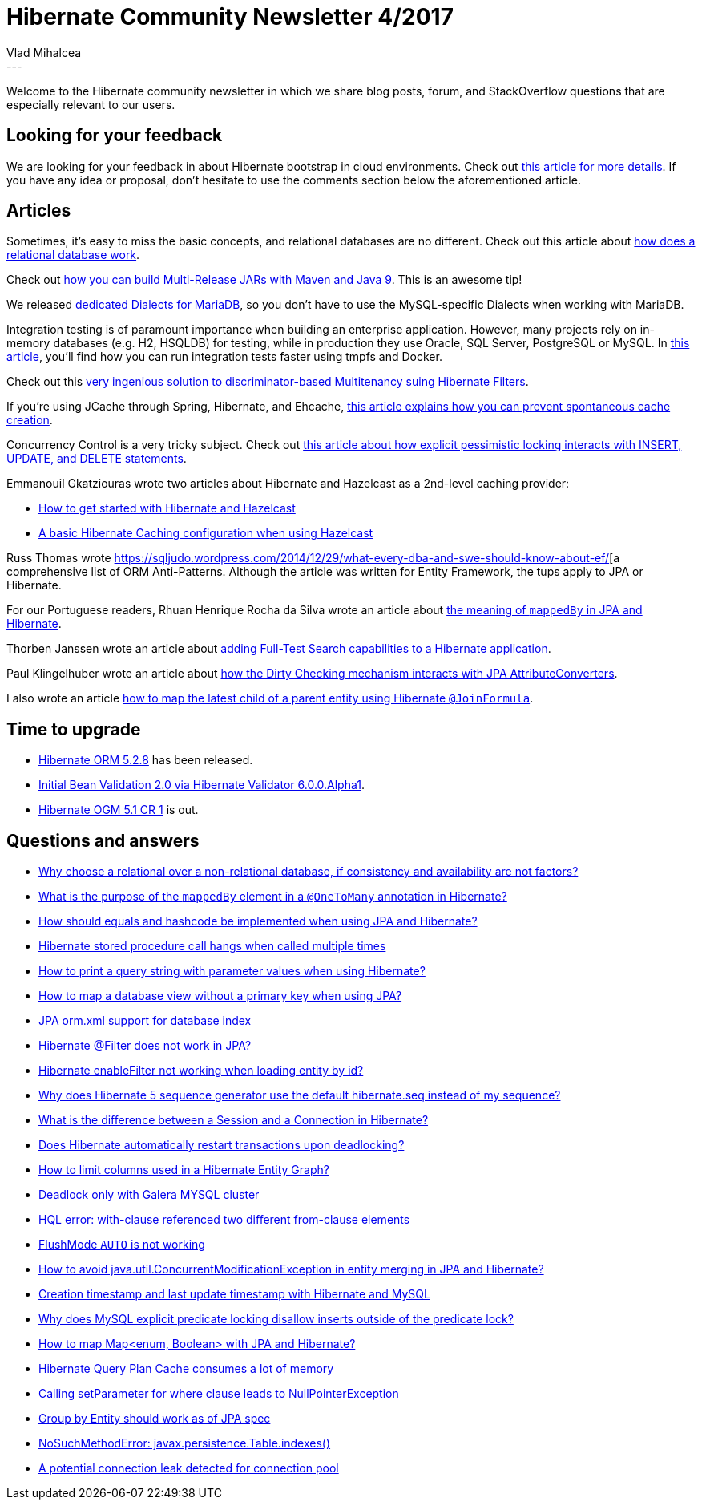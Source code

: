 = Hibernate Community Newsletter 4/2017
Vlad Mihalcea
:awestruct-tags: [ "Discussions", "Hibernate ORM", "Newsletter" ]
:awestruct-layout: blog-post
---

Welcome to the Hibernate community newsletter in which we share blog posts, forum, and StackOverflow questions that are especially relevant to our users.

== Looking for your feedback

We are looking for your feedback in about Hibernate bootstrap in cloud environments.
Check out http://in.relation.to/2017/02/16/hibernate-connections-cloud/[this article for more details].
If you have any idea or proposal, don't hesitate to use the comments section below the aforementioned article.

== Articles

Sometimes, it's easy to miss the basic concepts, and relational databases are no different. Check out this article about https://vladmihalcea.com/2017/02/14/how-does-a-relational-database-work/[how does a relational database work].

Check out http://in.relation.to/2017/02/13/building-multi-release-jars-with-maven/[how you can build Multi-Release JARs with Maven and Java 9]. This is an awesome tip!

We released http://in.relation.to/2017/02/16/mariadb-dialects/[dedicated Dialects for MariaDB], so you don't have to use the MySQL-specific Dialects when working with MariaDB.

Integration testing is of paramount importance when building an enterprise application. However, many projects rely on in-memory databases (e.g. H2, HSQLDB) for testing,
while in production they use Oracle, SQL Server, PostgreSQL or MySQL.
In https://vladmihalcea.com/2017/02/09/how-to-run-integration-tests-at-warp-speed-with-docker-and-tmpfs/[this article], you'll find how you can run integration tests faster using tmpfs and Docker.

Check out this https://rjbtechnology.com/blog/2017-01/discriminator-multitenancy-with-spring-and-hibernate-no-filters/[very ingenious solution to discriminator-based Multitenancy suing Hibernate Filters].

If you're using JCache through Spring, Hibernate, and Ehcache, http://blog.tremblay.pro/2017/02/jcache.html[this article explains how you can prevent spontaneous cache creation].

Concurrency Control is a very tricky subject.
Check out https://vladmihalcea.com/2017/02/07/how-does-database-pessimistic-locking-interact-with-insert-update-and-delete-sql-statements/[this article about how explicit pessimistic locking interacts with INSERT, UPDATE, and DELETE statements].

Emmanouil Gkatziouras wrote two articles about Hibernate and Hazelcast as a 2nd-level caching provider:

* https://egkatzioura.wordpress.com/2017/02/12/hibernate-caching-with-hazelcast-get-started/[How to get started with Hibernate and Hazelcast]
* https://egkatzioura.wordpress.com/2017/02/12/hibernate-caching-with-hazelcast-basics/[A basic Hibernate Caching configuration when using Hazelcast]

Russ Thomas wrote https://sqljudo.wordpress.com/2014/12/29/what-every-dba-and-swe-should-know-about-ef/[a comprehensive list of ORM Anti-Patterns.
Although the article was written for Entity Framework, the tups apply to JPA or Hibernate.

For our Portuguese readers, Rhuan Henrique Rocha da Silva wrote an article about https://developer.jboss.org/wiki/EntendendoMappedByDoHibernate[the meaning of `mappedBy` in JPA and Hibernate].

Thorben Janssen wrote an article about http://www.thoughts-on-java.org/add-full-text-search-application-hibernate-search/[adding Full-Test Search capabilities to a Hibernate application].

Paul Klingelhuber wrote an article about https://medium.com/@paul.klingelhuber/hibernate-dirty-checking-with-converted-attributes-1b6d1cd27f68#.wtp2qvu05[how the Dirty Checking mechanism interacts with JPA AttributeConverters].

I also wrote an article https://vladmihalcea.com/2017/02/16/how-to-map-the-latest-child-of-a-parent-entity-using-hibernate-joinformula/[how to map the latest child of a parent entity using Hibernate `@JoinFormula`].

== Time to upgrade

* http://in.relation.to/2017/02/17/hibernate-orm-528-final-release/[Hibernate ORM 5.2.8] has been released.
* http://in.relation.to/2017/02/16/hibernate-validator-600-alpha1-out/[Initial Bean Validation 2.0 via Hibernate Validator 6.0.0.Alpha1].
* http://in.relation.to/2017/02/15/hibernate-ogm-5-1-cr1-released/[Hibernate OGM 5.1 CR 1] is out.

== Questions and answers

* https://www.quora.com/Why-choose-a-relational-over-a-non-relational-database-if-consistency-and-availability-arent-a-concern/answer/Vlad-Mihalcea-1[Why choose a relational over a non-relational database, if consistency and availability are not factors?]
* https://www.quora.com/What-is-the-purpose-of-mapped-by-element-in-OneToMany-annotation-in-Hibernate/answer/Vlad-Mihalcea-1[What is the purpose of the `mappedBy` element in a `@OneToMany` annotation in Hibernate?]
* http://stackoverflow.com/questions/1638723/equals-and-hashcode-in-hibernate/24460365#24460365[How should equals and hashcode be implemented when using JPA and Hibernate?]
* http://stackoverflow.com/questions/42075461/hibernate-stored-procedure-call-hangs-when-called-multiple-times/42084590#42084590[Hibernate stored procedure call hangs when called multiple times]
* http://stackoverflow.com/questions/1710476/print-query-string-in-hibernate-with-parameter-values/23699236#23699236[How to print  a query string with parameter values when using Hibernate?]
* http://stackoverflow.com/questions/31292050/spring-jpa-mapping-views-without-a-primary-key/31294522#31294522[How to map a database view without a primary key when using JPA?]
* http://stackoverflow.com/questions/42086829/jpa-orm-xml-no-support-for-index/42087051#42087051[JPA orm.xml support for database index]
* http://stackoverflow.com/questions/23859460/hibernate-filters-does-not-work-in-jpa/23859725#23859725[Hibernate @Filter does not work in JPA?]
* http://stackoverflow.com/questions/42173894/hibernate-enablefilter-for-joined-subclass-not-working/42197922#42197922[Hibernate enableFilter not working when loading entity by id?]
* http://stackoverflow.com/questions/42191210/why-does-hibernate-5-sequence-generator-use-the-default-hibernate-seq-instead-of/42191473#42191473[Why does Hibernate 5 sequence generator use the default hibernate.seq instead of my sequence?]
* http://stackoverflow.com/questions/28486850/what-is-the-difference-b-w-a-session-and-a-connection-in-hibernate/28495180#28495180[What is the difference between a Session and a Connection in Hibernate?]
* http://stackoverflow.com/questions/26424184/hibernate-deadlocking-transactions-automatic-restarts/26496861#26496861[Does Hibernate automatically restart transactions upon deadlocking?]
* http://stackoverflow.com/questions/42211312/limiting-columns-used-in-a-hibernate-entity-graph/42211559#42211559[How to limit columns used in a Hibernate Entity Graph?]
* http://stackoverflow.com/questions/42246936/deadlock-only-with-galera-mysql-cluster/42247298#42247298[Deadlock only with Galera MYSQL cluster]
* http://stackoverflow.com/questions/23835442/hql-error-with-clause-referenced-two-different-from-clause-elements/23838048#23838048[HQL error: with-clause referenced two different from-clause elements]
* http://stackoverflow.com/questions/42253404/flushmode-auto-is-not-working/42254608#42254608[FlushMode `AUTO` is not working]
* http://stackoverflow.com/questions/42256527/how-to-avoid-java-util-concurrentmodificationexception-in-entity-merging-in-jpa/42266413#42266413[How to avoid java.util.ConcurrentModificationException in entity merging in JPA and Hibernate?]
* http://stackoverflow.com/questions/221611/creation-timestamp-and-last-update-timestamp-with-hibernate-and-mysql/39427923#39427923[Creation timestamp and last update timestamp with Hibernate and MySQL]
* http://stackoverflow.com/questions/42316848/why-does-mysql-explicit-predicate-locking-disallows-inserts-outside-of-the-predi/42318818#42318818[Why does MySQL explicit predicate locking disallow inserts outside of the predicate lock?]
* https://forum.hibernate.org/viewtopic.php?f=1&t=1044018[How to map Map<enum, Boolean> with JPA and Hibernate?]
* https://forum.hibernate.org/viewtopic.php?f=1&t=1044019[Hibernate Query Plan Cache consumes a lot of memory]
* https://forum.hibernate.org/viewtopic.php?f=1&t=1044023[Calling setParameter for where clause leads to NullPointerException]
* https://forum.hibernate.org/viewtopic.php?f=1&t=1044032[Group by Entity should work as of JPA spec]
* https://forum.hibernate.org/viewtopic.php?f=1&t=1044001[NoSuchMethodError: javax.persistence.Table.indexes()]
* https://forum.hibernate.org/viewtopic.php?f=1&t=1043994[A potential connection leak detected for connection pool]
